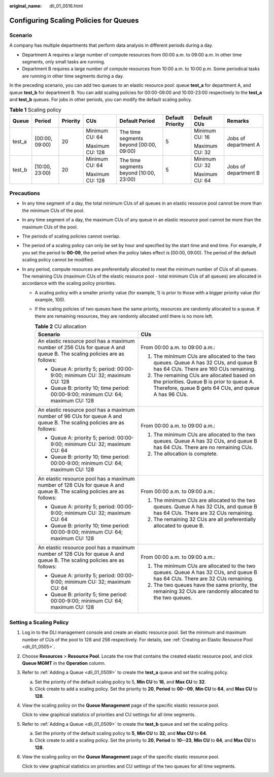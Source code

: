 :original_name: dli_01_0516.html

.. _dli_01_0516:

Configuring Scaling Policies for Queues
=======================================

Scenario
--------

A company has multiple departments that perform data analysis in different periods during a day.

-  Department A requires a large number of compute resources from 00:00 a.m. to 09:00 a.m. In other time segments, only small tasks are running.
-  Department B requires a large number of compute resources from 10:00 a.m. to 10:00 p.m. Some periodical tasks are running in other time segments during a day.

In the preceding scenario, you can add two queues to an elastic resource pool: queue **test_a** for department A, and queue **test_b** for department B. You can add scaling policies for 00:00-09:00 and 10:00-23:00 respectively to the **test_a** and **test_b** queues. For jobs in other periods, you can modify the default scaling policy.

.. table:: **Table 1** Scaling policy

   +--------+----------------+----------+-----------------+-----------------------------------------+------------------+----------------+----------------------+
   | Queue  | Period         | Priority | CUs             | Default Period                          | Default Priority | Default CUs    | Remarks              |
   +========+================+==========+=================+=========================================+==================+================+======================+
   | test_a | [00:00, 09:00) | 20       | Minimum CU: 64  | The time segments beyond [00:00, 09:00) | 5                | Minimum CU: 16 | Jobs of department A |
   |        |                |          |                 |                                         |                  |                |                      |
   |        |                |          | Maximum CU: 128 |                                         |                  | Maximum CU: 32 |                      |
   +--------+----------------+----------+-----------------+-----------------------------------------+------------------+----------------+----------------------+
   | test_b | [10:00, 23:00) | 20       | Minimum CU: 64  | The time segments beyond [10:00, 23:00) | 5                | Minimum CU: 32 | Jobs of department B |
   |        |                |          |                 |                                         |                  |                |                      |
   |        |                |          | Maximum CU: 128 |                                         |                  | Maximum CU: 64 |                      |
   +--------+----------------+----------+-----------------+-----------------------------------------+------------------+----------------+----------------------+

Precautions
-----------

-  In any time segment of a day, the total minimum CUs of all queues in an elastic resource pool cannot be more than the minimum CUs of the pool.
-  In any time segment of a day, the maximum CUs of any queue in an elastic resource pool cannot be more than the maximum CUs of the pool.
-  The periods of scaling policies cannot overlap.
-  The period of a scaling policy can only be set by hour and specified by the start time and end time. For example, if you set the period to **00-09**, the period when the policy takes effect is [00:00, 09:00). The period of the default scaling policy cannot be modified.
-  In any period, compute resources are preferentially allocated to meet the minimum number of CUs of all queues. The remaining CUs (maximum CUs of the elastic resource pool - total minimum CUs of all queues) are allocated in accordance with the scaling policy priorities.

   -  A scaling policy with a smaller priority value (for example, 1) is prior to those with a bigger priority value (for example, 100).
   -  If the scaling policies of two queues have the same priority, resources are randomly allocated to a queue. If there are remaining resources, they are randomly allocated until there is no more left.

      .. table:: **Table 2** CU allocation

         +------------------------------------------------------------------------------------------------------------------------+--------------------------------------------------------------------------------------------------------------------------------------------------+
         | Scenario                                                                                                               | CUs                                                                                                                                              |
         +========================================================================================================================+==================================================================================================================================================+
         | An elastic resource pool has a maximum number of 256 CUs for queue A and queue B. The scaling policies are as follows: | From 00:00 a.m. to 09:00 a.m.:                                                                                                                   |
         |                                                                                                                        |                                                                                                                                                  |
         | -  Queue A: priority 5; period: 00:00-9:00; minimum CU: 32; maximum CU: 128                                            | #. The minimum CUs are allocated to the two queues. Queue A has 32 CUs, and queue B has 64 CUs. There are 160 CUs remaining.                     |
         | -  Queue B: priority 10; time period: 00:00-9:00; minimum CU: 64; maximum CU: 128                                      | #. The remaining CUs are allocated based on the priorities. Queue B is prior to queue A. Therefore, queue B gets 64 CUs, and queue A has 96 CUs. |
         +------------------------------------------------------------------------------------------------------------------------+--------------------------------------------------------------------------------------------------------------------------------------------------+
         | An elastic resource pool has a maximum number of 96 CUs for queue A and queue B. The scaling policies are as follows:  | From 00:00 a.m. to 09:00 a.m.:                                                                                                                   |
         |                                                                                                                        |                                                                                                                                                  |
         | -  Queue A: priority 5; period: 00:00-9:00; minimum CU: 32; maximum CU: 64                                             | #. The minimum CUs are allocated to the two queues. Queue A has 32 CUs, and queue B has 64 CUs. There are no remaining CUs.                      |
         | -  Queue B: priority 10; time period: 00:00-9:00; minimum CU: 64; maximum CU: 128                                      | #. The allocation is complete.                                                                                                                   |
         +------------------------------------------------------------------------------------------------------------------------+--------------------------------------------------------------------------------------------------------------------------------------------------+
         | An elastic resource pool has a maximum number of 128 CUs for queue A and queue B. The scaling policies are as follows: | From 00:00 a.m. to 09:00 a.m.:                                                                                                                   |
         |                                                                                                                        |                                                                                                                                                  |
         | -  Queue A: priority 5; period: 00:00-9:00; minimum CU: 32; maximum CU: 64                                             | #. The minimum CUs are allocated to the two queues. Queue A has 32 CUs, and queue B has 64 CUs. There are 32 CUs remaining.                      |
         | -  Queue B: priority 10; time period: 00:00-9:00; minimum CU: 64; maximum CU: 128                                      | #. The remaining 32 CUs are all preferentially allocated to queue B.                                                                             |
         +------------------------------------------------------------------------------------------------------------------------+--------------------------------------------------------------------------------------------------------------------------------------------------+
         | An elastic resource pool has a maximum number of 128 CUs for queue A and queue B. The scaling policies are as follows: | From 00:00 a.m. to 09:00 a.m.:                                                                                                                   |
         |                                                                                                                        |                                                                                                                                                  |
         | -  Queue A: priority 5; period: 00:00-9:00; minimum CU: 32; maximum CU: 64                                             | #. The minimum CUs are allocated to the two queues. Queue A has 32 CUs, and queue B has 64 CUs. There are 32 CUs remaining.                      |
         | -  Queue B: priority 5; time period: 00:00-9:00; minimum CU: 64; maximum CU: 128                                       | #. The two queues have the same priority, the remaining 32 CUs are randomly allocated to the two queues.                                         |
         +------------------------------------------------------------------------------------------------------------------------+--------------------------------------------------------------------------------------------------------------------------------------------------+

Setting a Scaling Policy
------------------------

#. Log in to the DLI management console and create an elastic resource pool. Set the minimum and maximum number of CUs of the pool to 128 and 256 respectively. For details, see :ref:`Creating an Elastic Resource Pool <dli_01_0505>`.

#. Choose **Resources** > **Resource Pool**. Locate the row that contains the created elastic resource pool, and click **Queue MGMT** in the **Operation** column.

#. Refer to :ref:`Adding a Queue <dli_01_0509>` to create the **test_a** queue and set the scaling policy.

   a. Set the priority of the default scaling policy to 5, **Min CU** to **16**, and **Max CU** to **32**.
   b. Click create to add a scaling policy. Set the priority to **20**, **Period** to **00--09**, **Min CU** to **64**, and **Max CU** to **128**.

#. View the scaling policy on the **Queue Management** page of the specific elastic resource pool.

   Click |image1| to view graphical statistics of priorities and CU settings for all time segments.

#. Refer to :ref:`Adding a Queue <dli_01_0509>` to create the **test_b** queue and set the scaling policy.

   a. Set the priority of the default scaling policy to **5**, **Min CU** to **32**, and **Max CU** to **64**.
   b. Click create to add a scaling policy. Set the priority to **20**, **Period** to **10--23**, **Min CU** to **64**, and **Max CU** to **128**.

#. View the scaling policy on the **Queue Management** page of the specific elastic resource pool.

   Click |image2| to view graphical statistics on priorities and CU settings of the two queues for all time segments.

.. |image1| image:: /_static/images/en-us_image_0000001309847549.png
.. |image2| image:: /_static/images/en-us_image_0000001262007480.png

